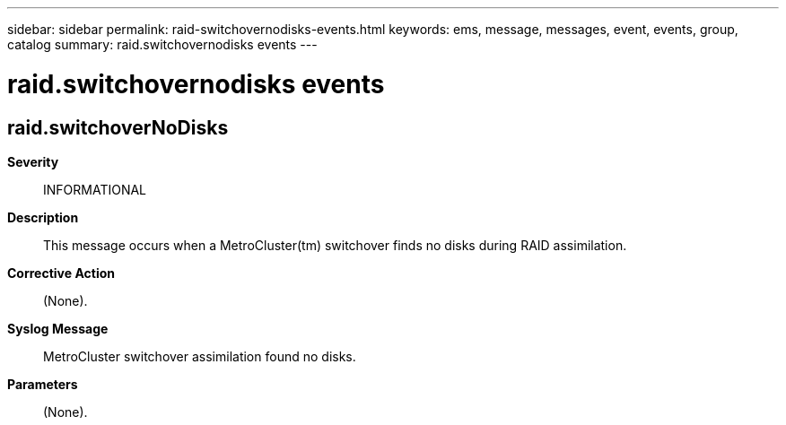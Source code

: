---
sidebar: sidebar
permalink: raid-switchovernodisks-events.html
keywords: ems, message, messages, event, events, group, catalog
summary: raid.switchovernodisks events
---

= raid.switchovernodisks events
:toclevels: 1
:hardbreaks:
:nofooter:
:icons: font
:linkattrs:
:imagesdir: ./media/

== raid.switchoverNoDisks
*Severity*::
INFORMATIONAL
*Description*::
This message occurs when a MetroCluster(tm) switchover finds no disks during RAID assimilation.
*Corrective Action*::
(None).
*Syslog Message*::
MetroCluster switchover assimilation found no disks.
*Parameters*::
(None).
